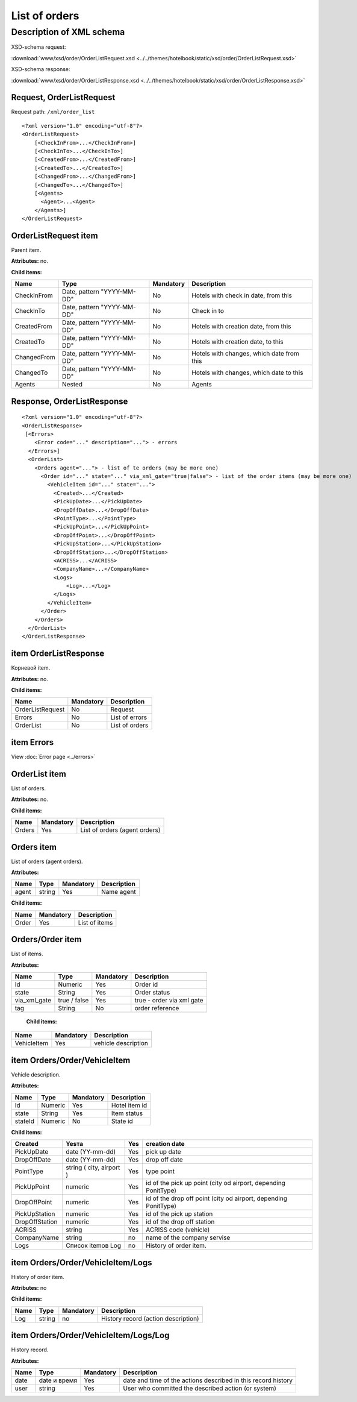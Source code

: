 List of orders
##############

Description of XML schema
=========================

XSD-schema request:

:download:`www/xsd/order/OrderListRequest.xsd <../../themes/hotelbook/static/xsd/order/OrderListRequest.xsd>`

XSD-schema response:

:download:`www/xsd/order/OrderListResponse.xsd <../../themes/hotelbook/static/xsd/order/OrderListResponse.xsd>`

Request, OrderListRequest
-------------------------

Request path: ``/xml/order_list``

::

    <?xml version="1.0" encoding="utf-8"?>
    <OrderListRequest>
        [<CheckInFrom>...</CheckInFrom>]
        [<CheckInTo>...</CheckInTo>]
        [<CreatedFrom>...</CreatedFrom>]
        [<CreatedTo>...</CreatedTo>]
        [<ChangedFrom>...</ChangedFrom>]
        [<ChangedTo>...</ChangedTo>]
        [<Agents>
          <Agent>...<Agent>
        </Agents>]
    </OrderListRequest>


OrderListRequest item
---------------------

Parent item.

**Attributes:** no.

**Child items:**

+---------------+------------------------------+-------------+---------------------------------------------+
| Name          | Type                         | Mandatory   | Description                                 |
+===============+==============================+=============+=============================================+
| CheckInFrom   | Date, pattern "YYYY-MM-DD"   | No          | Hotels with check in date, from this        |
+---------------+------------------------------+-------------+---------------------------------------------+
| CheckInTo     | Date, pattern "YYYY-MM-DD"   | No          | Check in to                                 |
+---------------+------------------------------+-------------+---------------------------------------------+
| CreatedFrom   | Date, pattern "YYYY-MM-DD"   | No          | Hotels with creation date, from this        |
+---------------+------------------------------+-------------+---------------------------------------------+
| CreatedTo     | Date, pattern "YYYY-MM-DD"   | No          | Hotels with creation date, to this          |
+---------------+------------------------------+-------------+---------------------------------------------+
| ChangedFrom   | Date, pattern "YYYY-MM-DD"   | No          | Hotels with changes, which date from this   |
+---------------+------------------------------+-------------+---------------------------------------------+
| ChangedTo     | Date, pattern "YYYY-MM-DD"   | No          | Hotels with changes, which date to this     |
+---------------+------------------------------+-------------+---------------------------------------------+
| Agents        | Nested                       | No          | Agents                                      |
+---------------+------------------------------+-------------+---------------------------------------------+

Response, OrderListResponse
---------------------------

::

    <?xml version="1.0" encoding="utf-8"?>
    <OrderListResponse>
     [<Errors>
        <Error code="..." description="..."> - errors
      </Errors>]
      <OrderList>
        <Orders agent="..."> - list of te orders (may be more one)
          <Order id="..." state="..." via_xml_gate="true|false"> - list of the order items (may be more one)
            <VehicleItem id="..." state="...">          
              <Created>...</Created>
              <PickUpDate>...</PickUpDate>
              <DropOffDate>...</DropOffDate>
              <PointType>...</PointType>
              <PickUpPoint>...</PickUpPoint>
              <DropOffPoint>...</DropOffPoint>
              <PickUpStation>...</PickUpStation>
              <DropOffStation>...</DropOffStation>
              <ACRISS>...</ACRISS>
              <CompanyName>...</CompanyName>
              <Logs>
                  <Log>...</Log>
              </Logs>
            </VehicleItem>
          </Order>
        </Orders>
      </OrderList>
    </OrderListResponse>

item OrderListResponse
----------------------

Корневой item.

**Attributes:** no.

**Child items:**

+--------------------+---------------------------------------+----------------------------+
| Name               | Mandatory                             | Description                |
+====================+=======================================+============================+
| OrderListRequest   | No                                    | Request                    |
+--------------------+---------------------------------------+----------------------------+
| Errors             | No                                    | List of errors             |
+--------------------+---------------------------------------+----------------------------+
| OrderList          | No                                    | List of orders             |
+--------------------+---------------------------------------+----------------------------+

item Errors
-----------

View :doc:`Error page <../errors>`

OrderList item
--------------

List of orders.

**Attributes:** no.

**Child items:**

+----------+-------------+---------------------------------+
| Name     | Mandatory   | Description                     |
+==========+=============+=================================+
| Orders   | Yes         | List of orders (agent orders)   |
+----------+-------------+---------------------------------+

Orders item
-----------

List of orders (agent orders).

**Attributes:**

+---------+----------+-------------+---------------+
| Name    | Type     | Mandatory   | Description   |
+=========+==========+=============+===============+
| agent   | string   | Yes         | Name agent    |
+---------+----------+-------------+---------------+

**Child items:**

+---------+-------------+-----------------+
| Name    | Mandatory   | Description     |
+=========+=============+=================+
| Order   | Yes         | List of items   |
+---------+-------------+-----------------+

Orders/Order item
-----------------

List of items.

**Attributes:**

+------------------+----------------+-------------+-----------------------------+
| Name             | Type           | Mandatory   | Description                 |
+==================+================+=============+=============================+
| Id               | Numeric        | Yes         | Order id                    |
+------------------+----------------+-------------+-----------------------------+
| state            | String         | Yes         | Order status                |
+------------------+----------------+-------------+-----------------------------+
| via\_xml\_gate   | true / false   | Yes         | true - order via xml gate   |
+------------------+----------------+-------------+-----------------------------+
| tag              | String         | No          | order reference             |
+------------------+----------------+-------------+-----------------------------+

 **Child items:**

+-------------+-----------+---------------------+
| Name        | Mandatory | Description         |
+=============+===========+=====================+
| VehicleItem | Yes       | vehicle description |
+-------------+-----------+---------------------+

item Orders/Order/VehicleItem
-----------------------------

Vehicle description.

**Attributes:**

+---------+-----------+-------------+-----------------+
| Name    | Type      | Mandatory   | Description     |
+=========+===========+=============+=================+
| Id      | Numeric   | Yes         | Hotel item id   |
+---------+-----------+-------------+-----------------+
| state   | String    | Yes         | Item status     |
+---------+-----------+-------------+-----------------+
| stateId | Numeric   | No          | State id        |
+---------+-----------+-------------+-----------------+

**Child items:**

+----------------+--------------------------+-----+-----------------------------------------------------------------+
| Created        | Yesта                    | Yes | creation date                                                   |
+================+==========================+=====+=================================================================+
| PickUpDate     | date (YY-mm-dd)          | Yes | pick up date                                                    |
+----------------+--------------------------+-----+-----------------------------------------------------------------+
| DropOffDate    | date (YY-mm-dd)          | Yes | drop off date                                                   |
+----------------+--------------------------+-----+-----------------------------------------------------------------+
| PointType      | string ( city, airport ) | Yes | type point                                                      |
+----------------+--------------------------+-----+-----------------------------------------------------------------+
| PickUpPoint    | numeric                  | Yes | id of the pick up point (city od airport, depending PonitType)  |
+----------------+--------------------------+-----+-----------------------------------------------------------------+
| DropOffPoint   | numeric                  | Yes | id of the drop off point (city od airport, depending PonitType) |
+----------------+--------------------------+-----+-----------------------------------------------------------------+
| PickUpStation  | numeric                  | Yes | id of the pick up station                                       |
+----------------+--------------------------+-----+-----------------------------------------------------------------+
| DropOffStation | numeric                  | Yes | id of the drop off station                                      |
+----------------+--------------------------+-----+-----------------------------------------------------------------+
| ACRISS         | string                   | Yes | ACRISS code (vehicle)                                           |
+----------------+--------------------------+-----+-----------------------------------------------------------------+
| CompanyName    | string                   | no  | name of the company servise                                     |
+----------------+--------------------------+-----+-----------------------------------------------------------------+
| Logs           | Список itemов Log        | no  | History of order item.                                          |
+----------------+--------------------------+-----+-----------------------------------------------------------------+

item Orders/Order/VehicleItem/Logs
----------------------------------

History of order item.

**Attributes:** no

**Child items:**

+------+--------+-----------+-------------------------------------+
| Name | Type   | Mandatory | Description                         |
+======+========+===========+=====================================+
| Log  | string | no        | History record (action description) |
+------+--------+-----------+-------------------------------------+

item Orders/Order/VehicleItem/Logs/Log
--------------------------------------

History record.

**Attributes:**

+------+--------------+-----------+---------------------------------------------------------------+
| Name | Type         | Mandatory | Description                                                   |
+======+==============+===========+===============================================================+
| date | date и время | Yes       | date and time of the actions described in this record history |
+------+--------------+-----------+---------------------------------------------------------------+
| user | string       | Yes       | User who committed the described action (or system)           |
+------+--------------+-----------+---------------------------------------------------------------+